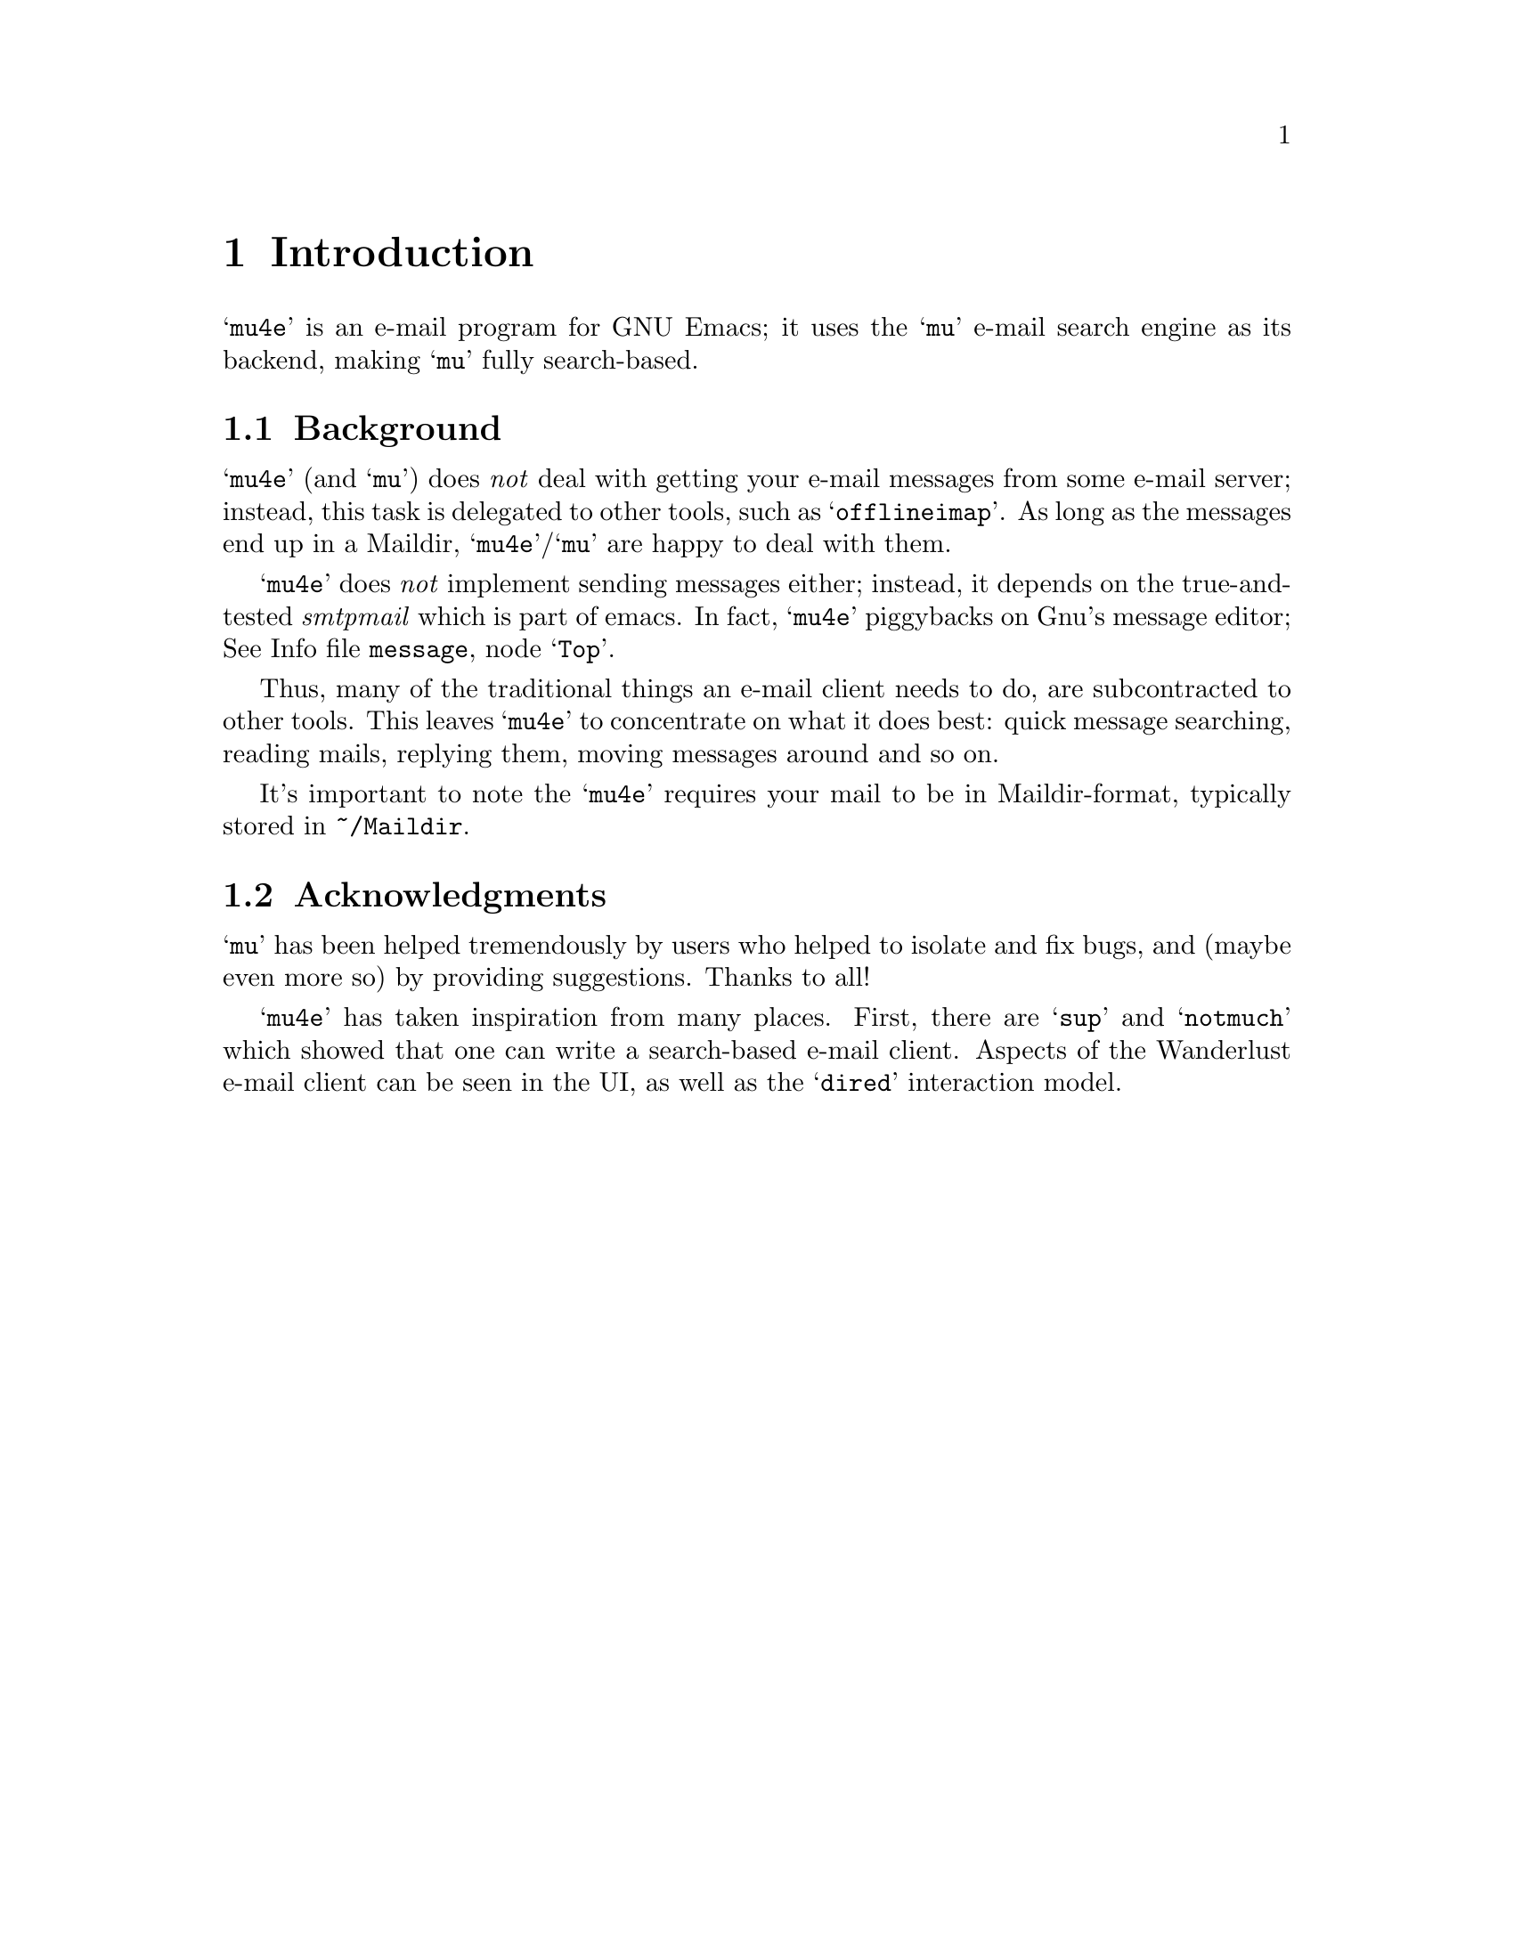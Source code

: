 \input texinfo.tex    @c -*-texinfo-*-
@c %**start of header
@setfilename mu4e.info
@settitle mu4e user manual
@documentencoding utf-8
@c %**end of header

@dircategory Emacs
@direntry
* mu4e: (mu4e).        An email client for emacs based on mu.
@end direntry

@copying
Copyright @copyright{} 2011 Dirk-Jan C. Binnema

@quotation
Permission is granted to copy, distribute and/or modify this document
under the terms of the GNU Free Documentation License, Version 1.2 or
any later version published by the Free Software Foundation; with no
Invariant Sections, with no Front-Cover Texts, and with no Back-Cover
Texts.
@end quotation
@end copying

@node Top
@top mu4e Manual

@emph{Mu-For-Emacs} (or for short, @samp{mu4e}), is an @samp{emacs} based
e-mail client, based on the @samp{mu} e-mail search engine. @samp{mu4e}
supports GNU Emacs 23 and later.

@menu
* Introduction::
* Getting started::
* Running mu4e::
* Searching mail::
* Example configuration::
* FAQ - Frequently Anticipated Questions::
* Known issues / missing features::
@end menu

@node Introduction
@chapter Introduction

@samp{mu4e} is an e-mail program for GNU Emacs; it uses the @samp{mu}
e-mail search engine as its backend, making @samp{mu} fully
search-based.


@menu
* Background::
* Acknowledgments::
@end menu

@node Background
@section Background

@samp{mu4e} (and @samp{mu}) does @emph{not} deal with getting your
e-mail messages from some e-mail server; instead, this task is delegated to
other tools, such as @samp{offlineimap}. As long as the messages end up in
a Maildir, @samp{mu4e}/@samp{mu} are happy to deal with them.

@samp{mu4e} does @emph{not} implement sending messages either; instead, it
depends on the true-and-tested @emph{smtpmail} which is part of emacs. In
fact, @samp{mu4e} piggybacks on Gnu's message editor; @inforef{Top,Gnus
message editor,message}.

Thus, many of the traditional things an e-mail client needs to do, are
subcontracted to other tools. This leaves @samp{mu4e} to concentrate on
what it does best: quick message searching, reading mails, replying them,
moving messages around and so on.

It's important to note the @samp{mu4e} requires your mail to be in
Maildir-format, typically stored in @file{~/Maildir}.

@node Acknowledgments
@section Acknowledgments

@samp{mu} has been helped tremendously by users who helped to isolate and fix
bugs, and (maybe even more so) by providing suggestions. Thanks to all!

@samp{mu4e} has taken inspiration from many places. First, there are @samp{sup}
and @samp{notmuch} which showed that one can write a search-based e-mail
client. Aspects of the Wanderlust e-mail client can be seen in the UI, as well
as the @samp{dired} interaction model.

@node Getting started
@chapter Getting started

In this chapter, we will see how you can install @samp{mu4e} and how you can
set it up. After we have succeeded in @xref{Getting mail}, and @xref{Indexing
your messages}, we discuss @xref{Basic configuration}. After going through
these steps, @samp{mu4e} should be ready for use.

@menu
* Installation::
* Getting mail::
* Indexing your messages::
* Basic configuration::
@end menu

@node Installation
@section Installation

@samp{mu4e} is part of @samp{mu} - by installing the latter, the former will
be installed as well.

At the time of writing, there are no distribution packages for @samp{mu4e}
yet, so we are assuming installation from source packages.

Installation follows the normal sequence of:
@example
$ tar xvfz mu-<version>.tar.gz  # use the specific version
$ cd mu-<version>
$./configure && make
$ sudo make install
@end example

After this, @samp{mu} and @samp{mu4e} should be installed @footnote{there's a
hard dependency between versions of @samp{mu4e} and @samp{mu} - you cannot
combine different versions.}, a be available from the command line and emacs
(respectively). For emacs, you may to restart it so it can pick up
@samp{mu4e}.

There is experimental support for using the @samp{emacs} customization
system in @samp{mu4e}, but for now we recommend setting the values by
manually. Please @ref{Example configuration} for a working example of this.

@node Getting mail
@section Getting mail

In order for @samp{mu} (and by extension, @samp{mu4e}) to work, we need
to have our e-mail stored in a Maildir. If you were already using Maildirs,
your lucky, otherwise you will need to get your mail there in some other way.

If you are using some external @acronym{IMAP} or @acronym{POP} server, you can
use tools like @samp{getmail} and @samp{offlineimap} to download your
message into a Maildir-directory (@file{~/Maildir}, usually). If you are using
a local mailserver (such as Postfix or @samp{qmail}), you can teach them to
deliver into a Maildir as well, maybe in combination with @samp{qmail}.

For the exact details on how to do this, please consult the documentation of
the products you are using.

@node Indexing your messages
@section Indexing your messages

After you have succeeded in @ref{Getting mail}, we need to @emph{index}
it. That is - we need to scan the Maildir and store the information about the
mails into a special database. We can do that from @code{mu4e}, but for now
it's better to do it from the command line, because it's easier to spot any
problems then.

Assuming that your Maildir is at @file{~/Maildir}, you should give the
following command:
@example
  $ mu index --maildir=~/Maildir
@end example

This should scan your @file{~/Maildir} and fill the database, and give
progress information while doing so. The first time you index your mail might
take a few minutes (for thousands of e-mails), afterwards it is much faster
since it only has to scan the differences.

Note that indexing is discussed at length in the @samp{mu-index} man page.

After the indexing is finished, you can quickly test if everything worked, by
trying some command line searches, for example
@example
  $ mu find hello
@end example
which should list all messages that match "hello". The @samp{mu-find} man
page describes the various things you can do with @samp{mu find}.

If all of this worked well, we are almost ready to start @samp{mu4e}.


@node Basic configuration
@section Basic configuration

The last thing to do before running @samp{mu4e} is setting up some basic
configuration. A good place to put this would be in your @file{~/.emacs} file.

First, we need to load @samp{mu4e}:

@example
(require 'mu4e)
@end example

Then, we need to tell @samp{mu4e} where it can find your Maildir, and some
special folders. So for example:
@example
  (setq
    mu4e-maildir       "~/Maildir"
    mu4e-inbox-folder  "/inbox"      ;; where do i receive mail?
    mu4e-sent-folder   "/sent"       ;; where do i keep sent mail?
    mu4e-drafts-folder "/drafts"     ;; where do i keep half-written mail?
    mu4e-trash-folder  "/trash"      ;; where do i move deleted mail?
@end example
The folder names are all relative to @code{mu4e-maildir}.

Without going into too much technical detail, here we describe the elements in
a @samp{mu4e}-setup, and how they work together. Using some ascii-art:

@example
              +---------+
              | emacs   |
              |    +------+
              +----| mu4e | --> send mail (smtpmail)
                   +------+
                    |  A
                    V  |
              +---------+
              |   mu    |
              +---------+
                |    A
                V    |
              +---------+
              | Maildir |  <--- receive mail (fetchmail,
              +---------+                     offlineimap, ...)
@end example

So:
@itemize

 @item Your e-mail messages are stored in a Maildir-directory (typically,
 @file{~/Maildir}), and new mail comes in using tools like @samp{fetchmail},
 @samp{offlineimap} etc., or through a local mail servers (such as
 @samp{qmail} or @samp{Postfix}).

 @item @samp{mu} indexes these messages periodically, so you can quickly
 search for them. @samp{mu} can run in a special @samp{server}-mode, where it
 provides services to client software.

 @item @samp{mu4e}, which runs inside @samp{emacs} is such a client; it
 communicates with @samp{mu} to search for messages, and manipulate them.

 @item @samp{mu4e} uses the facilities offered by @samp{emacs} (the
 @samp{Gnus} message editor and @samp{smtpmail}) to send messages.

@end itemize


@node Running mu4e
@chapter Running mu4e

After the following the steps in @xref{Getting started}, we should now have a
working @samp{mu4e} setup. In this chapter, we'll give a tour of the
@samp{mu4e} programming, and show its use.

@samp{mu4e} consists of a number of views; the diagram shows how they relate
to eachother, and the default keybindings to from one view to the next. In the
next sections we will describe what these keys actually @emph{do}.

@menu
* Main view::
* Headers view::
* Message view::
* Editor view::
@end menu


@example
        [C]     +--------+   [RFCE]
      --------> | editor | <--------
     /          +--------+          \
    /         [RFCE]^                \
   /                |                 \
+-------+ [sjb] +---------+  [RET] +---------+
| main  | <---> | headers | <----> | message |
+-------+  [q]  +---------+ [qbjs] +---------+
                  [sbj]                 ^
                                    [.] | [q]
                                        V
                                      +-----+
                                      | raw |
                                      +-----+

Default bindings
----------------
R: Reply      s: search            .: raw view
F: Forward    j: jump-to-maildir
C: Compose    b: bookmark-search
E: Edit       q: quit
@end example

@node Main view
@section Main view

After you've installed @samp{mu4e} (@pxref{Getting started}), you can start it
with @code{M-x mu4e}. This will do some checks to ensure everything is set up
correctly, and then show the @samp{mu4e} main view.

This looks something like the following:

--
@verbatim
* mu4e - mu for emacs version x.x

  Basics

	* [j]ump to some maildir
	* enter a [s]earch query
	* [C]ompose a new message

  Bookmarks

	* [bu] Unread messages
	* [bt] Today's messages
	* [bw] Last 7 days
	* [bp] Messages with images
  Misc

	* [U]pdate email & database
	* toggle [m]ail sending mode (direct)
	* [f]lush queued mail

        * [H]elp
	* [q]uit mu4e
@end verbatim
--

First, the @emph{Basics}:
@itemize
@item @samp{[j]ump to some maildir} means that after pressing @key{j},
@samp{mu4e} will ask you for a maildir to jump to. These are the maildirs you
set in @xref{Basic configuration}.
@item @samp{enter a [s]earch query} means that after pressing @key{s} you will
be asked for a search query, and after entering one, the results will be shown.
@item @samp{[C]ompose a new message} means that after pressing @key{C}, you
will be thrown you in a message-editing buffer, where you can write a new message.
@end itemize

Next come the @emph{Bookmarks}.These are set in @code{mu4e-bookmarks}; what
you see in the above example are the @emph{default}, but you can add your own
and/or replace the default ones. See @xref{Bookmarks}.

Finally, there are some @emph{Misc} actions:
@itemize
@item @samp{[U]pdate email & database} will execute whatever is in
@code{mu4e-get-mail-command}, and afterwards update the @samp{mu}
database. This is a synchronous command.
@item @samp{toggle [m]ail sending mode (direct)} will toggle between sending
mail directly, and queuing it first (for example, when you are offline), and
@samp{[f]lush queued mail} will flush any queued mail.
@item @samp{[H]elp} will show help information for this view.
@item Finally, @samp{[q]uit mu4e} will quit @samp{mu4e}.
@end itemize

@node Headers view
@section Headers view

The headers view shows the results of search queries. There's one line for
each matching message, and each line shows a number of fields describing this
message.

@verbatim
* Date              Flags  From/To                Subject
  2011-12-16 18:38  uN     To Edmund Dantès       + Re: Extension security?
  2011-12-16 21:44  uN     Abbé Busoni                + Re: Extension security?
  2011-12-17 03:14  uN     Pierre Morrel              + Re: Extension security?
  2011-12-17 04:04  uN     Jacopo                       + Re: Extension security?
  2011-12-17 14:36  uN     Mercédès                       + Re: Extension security?
  2011-12-18 06:05  uN     Beachamp                         \ Re: Extension security?
  2011-12-16 18:23  uN     Eric Schulte           + Re: [O] A presentation tool for org-mode
  2011-12-17 01:53  usaN   Gaspard Caderousse       \ Re: [O] A presentation tool for org-mode
  2011-12-16 16:31  uN     Baron Danglars         | [O] imaxima?
End of search results
@end verbatim

It should be fairly obvious what this means, but some notes:
@itemize
@item The fields shown in the headers view can be influenced by customizing
@samp{mu4e-headers-fields}
@item You can change the date format by customizing
@samp{mu4e-headers-date-format}
@item The letters in the 'Flags' field correspond to the following: D=draft,
F=flagged, N=new, P=passed (i.e.., forwarded), R=replied, S=seen, T=trashed,
a=has-attachment, x=encrypted, s=signed, u=unread.
@item The From/To field shows the sender of the message unless the sender
matches the regular expression in @samp{mu4e-user-mail-address-regexp}, in
which the header will show @samp{To} followed by the recipient.
@item The subject field displays the discussion threads according to the @emph{JWZ mail
threading algorithm}.
@end itemize

Using the default key bindings, you can do various things with these messages;
note that these actions are also listed in the @samp{Headers} menu in the
Emacs menu bar.


@verbatim
key          description
---          -----------
d            mark for moving to the trash folder
DEL,D        mark for immediate deletion
m            mark for moving to another maildir folder
u            unmark message at point
U            unmark *all* messages
x            execute actions for the marked messages
RET          open the message at point in the message view
R,F,C        reply/forward/compose
E            edit (only allowed for draft messages)
H            get help
q            leave the headers buffer
@end verbatim

Note, all the mark/unmark commands support the current @emph{region} (i.e.,
selection) -- so, for example, if you the select a number of message and then
press @key{DEL}, all selected message will be marked for deletion.

Tne two-step mark-execute sequence is similar to what for example @samp{Dired}
does, and tries to be as fast as possible while still trying to protect the
user against accidents.


@node Message view
@section Message view

After selecting a message in the Headers view (@ref{Headers view}), the
message will be show in the message view. This might look something like the
following:

@verbatim
From: info@galatians.net
To: "Paul" paul@hotmail.com
Subject: Re: some thoughts
Flags: (seen attach)
Date: Mon 19 Jan 2004 09:39:42 AM EET
Maildir: /inbox
Attachments(2): [1]DSCN4961.JPG(1.3M), [2]DSCN4962.JPG(1.4M)

Hi Paul,

How are you? Sorry we didn't get back to you sooner and sorry for the
top-quoting. We're still debating your last message; anyway, here are some
recent pics. And here's a link: http://example.com[1]

All the best!

On Sun 21 Dec 2003 09:06:34 PM EET, Paul wrote:

[....]
@end verbatim

Some notes:
@itemize
@item You can customize which header fields are shown using
@samp{mu4e-view-fields}.
@end itemize

You can find most things you can do with this message in the @emph{View} menu,
or use the keyboard -- the default bindings are:

@verbatim
key          description
---          -----------
n,p          go to next, previous message
d            mark for moving to the trash folder
DEL,D        mark for immediate deletion
m            mark for moving to another maildir folder
u            unmark message at point
R,F,C        reply/forward/compose
E            edit (only allowed for draft messages)

.            show the raw message view. '.'/'q' take you back
|            pipe the message through a shell command

g            go to (visit) numbered URL (using `browse-url')
e,o          extract, open numbered attachment

w            toggle line wrapping
h            toggle showing cited parts

H            get help
q            leave the headers buffer
@end verbatim

Note that @key{x}, which means 'execute actions on marked messages' is not
available in this view, to reduce the risk of accidents. You have to go back
to the headers view to effectuate the actions.

Also note that opening of an attachment uses the @samp{xdg-open} programming
to determine the right program to use for a certain attachment.


@node Editor view
@section Editor view

Currently, @samp{mu4e} uses Gnu's message editor, so for documentation @inforef{Message}.

@node Searching mail
@chapter Searching mail

@samp{mu4e} is fully search-based; this means that all the lists of messages
you see, are the result of some query. Even if you 'jump to a folder', in fact
you are executing a search query for messages that have the property of being
in a certain folder.

Note, all queries normally return only up to @code{mu4e-search-results-limit}
results; if you need more than that, prefix your search command with
@kbd{C-u}.

@menu
* Queries::
* Bookmarks::
* Maildir searches::
@end menu

@node Queries
@section Queries

The queries you can execute are the same that @code{mu find}
understands. Please refer to the @code{mu-find} man-page for details. Here, we
just provide a few examples.

@verbatim
# get all messages about bananas
bananas

# get all messages about bananas from john with an attachment
from:john flag:attach bananas

# get all messages with subject wombat in June 2009
subject:wombat date:20090601..20090630

# get all messages with PDF attachments in the /projects folder
maildir:/projects mime:application/pdf
@end verbatim

@node Bookmarks
@section Bookmarks

If you have queries that you use often, you may want to store them as
@emph{bookmarks}. These bookmarks then show up in the main view.  By default,
bookmark searches are available in the main view @ref{Main view}, header
view @xref{Headers view}, and message view @xref{Message view}, with the key
@kbd{b} for @code{mu4e-search-bookmark}.

@code{mu4e} provides some default bookmarks which you of course can
override. The definition of the default bookmarks is instructive here:

@example
(defvar mu4e-bookmarks
  '( ("flag:unread AND NOT flag:trashed" "Unread messages"      ?u)
     ("date:today..now"                  "Today's messages"     ?t)
     ("date:7d..now"                     "Last 7 days"          ?w)
     ("mime:image/*"                     "Messages with images" ?p))
  "A list of pre-defined queries; these will show up in the main
screen. Each of the list elements is a three-element list of the
form (QUERY DESCRIPTION KEY), where QUERY is a string with a mu
query, DESCRIPTION is a short description of the query (this will
show up in the UI), and KEY is a shortcut key for the query.")
@end example

Thus, you can replaces this or add your own items, by putting in your
configuration (@file{~/.emacs}) something like:
@example
(add-to-list 'mu4e-bookmarks
  '("size:5M..500M"       "Big messages"     ?b))
@end example

This prepend your bookmark to the list, and assign the key @key{b} to it. If
you want to @emph{append} your bookmark, you can use @code{t} as the third
argument to @code{add-to-list}.

In the various @samp{mu4e} views, pressing @key{b} will list all the bookmarks
defined in the echo area, with the shortcut key highlight. So, to invoke your
bookmark (get the list of "Big Message", all you need to type is @kbd{bb}.


@node Maildir searches
@section Maildir searches

Maildir searches are quite similar to bookmark searches (see @ref{Bookmarks}),
with the difference being that the target is always a maildir -- maildir
queries provide a 'traditional' folder-like interface to a search-based e-mail
client. By default, maildir searches are available in the main view
@ref{Main view}, header view @ref{Headers view}, and message view
@ref{Message view}, with the key @kbd{j} for @code{mu4e-jump-to-maildir}.

You can do Maildir searches manually (e.g. with a query like
@code{maildir:/myfolder}, but since it is so common, @samp{mu4e} allows for
shortcuts for this.

To enable this, you need to define a list of maildirs you'd like to have quick
access to, for example:

@example
   (setq mu4e-maildir-shortcuts
    '( ("/inbox"     . ?i)
       ("/archive"   . ?a)
       ("/lists"     . ?l)
       ("/work"      . ?w)
       ("/sent"      . ?s))
@end example

This would set @key{i} as a shortcut for the @t{/inbox} folder; so effectively
a query @t{maildir:/inbox}. There's one 'built-in' shortcut @key{o} for
'other' (so don't use that one for your own shortcuts!), which allows you to
choose from @emph{all} maildirs.

Each of the folder name is relative to your top-level maildir directory; so if
you keep your maildir in @file{~/Maildir}, @file{/inbox} would refer to
@file{~/Maildir/inbox}.

Having these shortcuts allows you to jump around your folder very quickly -
for example, getting to the @t{/lists} folder only requires you to type
@kbd{jt}. Note that the same shortcuts are use by @code{mu4e-mark-for-move}.

@c @node Reading mail
@c @section Reading mail

@c @node Processing mail
@c @section Processing mail

@c Processing mail is the act of moving mails around (in folders), viewing them

@c @node Sending mail
@c @section Sending mail

@c @node Updating the mail store
@c @section Updating the mail store

@c @samp{mu} works with whatever it finds in your Maildir, without caring much
@c how the mail got there. Typical ways to do so are using @code{fetchmail} or
@c @code{offlineimap}, but mail servers like @code{qmail} or @code{Postfix} can
@c deliver mail in a Maildir as well. Please refer to the documentation for these
@c tools.

@c @samp{mu4e} checks the setting of the @env{MAILDIR} environment variable to
@c locate the Maildir; if that is not set, if falls back to @code{~/Maildir}. If
@c you want to use some other directory, you can customize @code{mu4e-mu-home}.

@c To invoke some mail-getting command from the @samp{mu4e} main screen, you can
@c call @code{mu4e-retrieve-mail-update-db} (by default @kbd{u}); to use it, you
@c should set @code{mu4e-get-mail-command} to some shell command.


@node Example configuration
@chapter Example configuration

@example
@verbatim
;; example configuration for mu-for-emacs (mu4e)

(require 'mu4e)
(load-library "smtpmail")

(setq
  ;; a regular expression that matches all email address uses by the user;
  ;; this allows us to correctly determine if user is the sender of some message
  mu4e-user-mail-address-regexp
      "foo@bar\.com\\|cuux@example\.com"

  mu4e-maildir       "/home/user/Maildir"
  ;; the next are relative to `mu4e-maildir'
  mu4e-outbox-folder "/outbox"
  mu4e-sent-folder   "/sent"
  mu4e-drafts-folder "/drafts"
  mu4e-trash-folder  "/trash"

   ;; the maildirs you use frequently; access them with 'j' ('jump')
  mu4e-maildir-shortcuts
    '( ("/archive"     . ?a)
       ("/inbox"       . ?i)
       ("/work"        . ?w)
       ("/sent"        . ?s))

    ;; program to get mail
   mu4e-get-mail-command "fetchmail"

   ;; general emacs mail settings
   mail-reply-to "foo@bar.com"
   user-mail-address "foo@bar.com"
   user-full-name  "Foo X. Bar"

   ;; include in message with C-c C-w
   message-signature
    (concat
      "Foo X. Bar\n"
      "http://www.example.com\n")

   ;; smtp mail setting
    message-send-mail-function 'smtpmail-send-it
    smtpmail-default-smtp-server "smtpa.example.com"
    smtpmail-smtp-server ""smtpa.example.com"
    smtpmail-local-domain "example.com"

    ;; for offline mode
    smtpmail-queue-mail  nil
    smtpmail-queue-dir   "/home/user/Maildir/queue/cur")
@end verbatim
@end example


@node FAQ - Frequently Anticipated Questions
@chapter FAQ - Frequently Anticipated Questions

In this chapter we list a number of anticipated questions and their answers.

@itemize
@item @emph{How can I quickly delete/move/trash a lot of messages?} You can
select ('mark' in emacs-speak) the messages, and then press one of the keys to
mark them for some actions; by default @key{DEL} for delete, @key{m} for move
and @key{t} for trash.
@item @emph{mu4e only seems to return a subset of all matches - how can I get
all?}. Yes, for speed reasons (and because, if you are like the author, you
usually don't need thousands of matches), mu4e returns only up to
@code{m4ue-search-result-limit} matches. You can customize that variable, or
simply press the emacs prefix @samp{C-u} to get all matches. In other words,
when you press @samp{C-u s hello} you will get all matches, while @samp{s
hello} only gets you up-to-a-limited-number matches. Same for the other search
based commands, @code{mu4e-jump-to-maildir} (default: @key{j}) and
@code{mu4e-search-bookmark} (default: @key{b}).
@end itemize


@node Known issues / missing features
@chapter Known issues / missing features

In this chapter we list a number of known issue and/or missing features in
@samp{mu4e}. Thus, users won't have to search in vain for things that are not
there (yet), and the author can use it as a todo-list.

@itemize
@item @emph{Thread handling is incomplete.} While threads are calculated and are
visible in the headers buffer, there is no functionality to manipulate them
(e.g., collapse the thread, or delete a whole thread at once). But note that
you can manipulate a number of consequetive messages at once by selecting
them, and then using one of the manipulation commands, such as
@code{mu4e-mark-for-move} or @code{mu4e-mark-for-delete}.
@item @emph{Forwarding messaging does not forward attachments.} This is a
missing features, which will be added in some future version. Of course, you
can save attachments, and then re-attach them by hand.
@item @emph{No support for crypto when reading mail}. Currently, you cannot
conveniently read encrypted mail or check signatures (it should be possible
with e.g. EPA though, @inforef{Top, EasyPG Assistant, epa}.) For outgoing
messages, it should work though, using the built-in mechanisms.
@item @emph{Difficulties with attachments in messages with complex
MIME-hierarchy.} While dealing with attachments usually works fine, we have
found some problems with specific mails. This is an issue in @samp{mu}, and it
is under investigation.
@item @emph{mu4e is very much keyboard-driven}. It would be nice to add
support for mousing as well.
@end itemize

@bye
